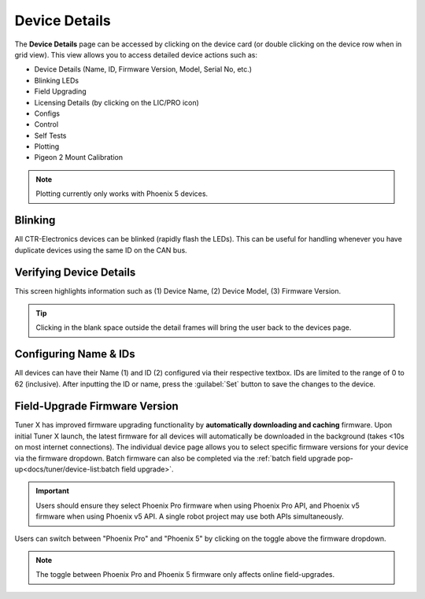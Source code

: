 Device Details
==============

The **Device Details** page can be accessed by clicking on the device card (or double clicking on the device row when in grid view). This view allows you to access detailed device actions such as:

- Device Details (Name, ID, Firmware Version, Model, Serial No, etc.)
- Blinking LEDs
- Field Upgrading
- Licensing Details (by clicking on the LIC/PRO icon)
- Configs
- Control
- Self Tests
- Plotting
- Pigeon 2 Mount Calibration

.. note:: Plotting currently only works with Phoenix 5 devices.

Blinking
--------

All CTR-Electronics devices can be blinked (rapidly flash the LEDs). This can be useful for handling whenever you have duplicate devices using the same ID on the CAN bus.

.. image:: images/blinking-device-deviceview.png
   :width: 70%
   :alt: Device blinking in device view

Verifying Device Details
------------------------

This screen highlights information such as (1) Device Name, (2) Device Model, (3) Firmware Version.

.. tip:: Clicking in the blank space outside the detail frames will bring the user back to the devices page.

.. image:: images/verifying-device-details.png
   :width: 70%
   :alt: Showcases Device Name, Device Model and firmware version placement.

Configuring Name & IDs
----------------------

All devices can have their Name (1) and ID (2) configured via their respective textbox. IDs are limited to the range of 0 to 62 (inclusive). After inputting the ID or name, press the :guilabel:`Set` button to save the changes to the device.

.. image:: images/device-id-name-highlight.png
   :width: 70%
   :alt: Highlighting device ID and name fields.

Field-Upgrade Firmware Version
------------------------------

Tuner X has improved firmware upgrading functionality by **automatically downloading and caching** firmware. Upon initial Tuner X launch, the latest firmware for all devices will automatically be downloaded in the background (takes <10s on most internet connections). The individual device page allows you to select specific firmware versions for your device via the firmware dropdown. Batch firmware can also be completed via the :ref:`batch field upgrade pop-up<docs/tuner/device-list:batch field upgrade>`.

.. important:: Users should ensure they select Phoenix Pro firmware when using Phoenix Pro API, and Phoenix v5 firmware when using Phoenix v5 API. A single robot project may use both APIs simultaneously.

.. image:: images/selecting-firmware-version.png
   :width: 70%
   :alt: Firmware version picker

Users can switch between "Phoenix Pro" and "Phoenix 5" by clicking on the toggle above the firmware dropdown.

.. note:: The toggle between Phoenix Pro and Phoenix 5 firmware only affects online field-upgrades.

.. image:: images/swapping-pro-phoenix5.png
   :width: 70%
   :alt: Toggle switching between Phoenix 5 and Pro
